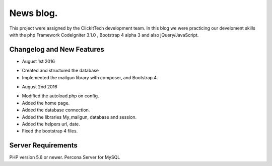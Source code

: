 ###################
News blog.
###################

This project were assigned by the ClickItTech development team. In this blog
we were practicing our develoment skills with the php Framework CodeIgniter 3.1.0 , Bootstrap 4 alpha 3
and also jQuery/JavaScript.

**************************
Changelog and New Features
**************************

- August 1st 2016
* Created and structured the database
* Implemented the mailgun library with composer, and Bootstrap 4.

- August 2nd 2016
* Modified the autoload.php on config.
* Added the home page.
* Added the database connection.
* Added the libraries My_mailgun, database and session.
* Added the helpers url, date.
* Fixed the bootstrap 4 files.

*******************
Server Requirements
*******************
PHP version 5.6 or newer.
Percona Server for MySQL
